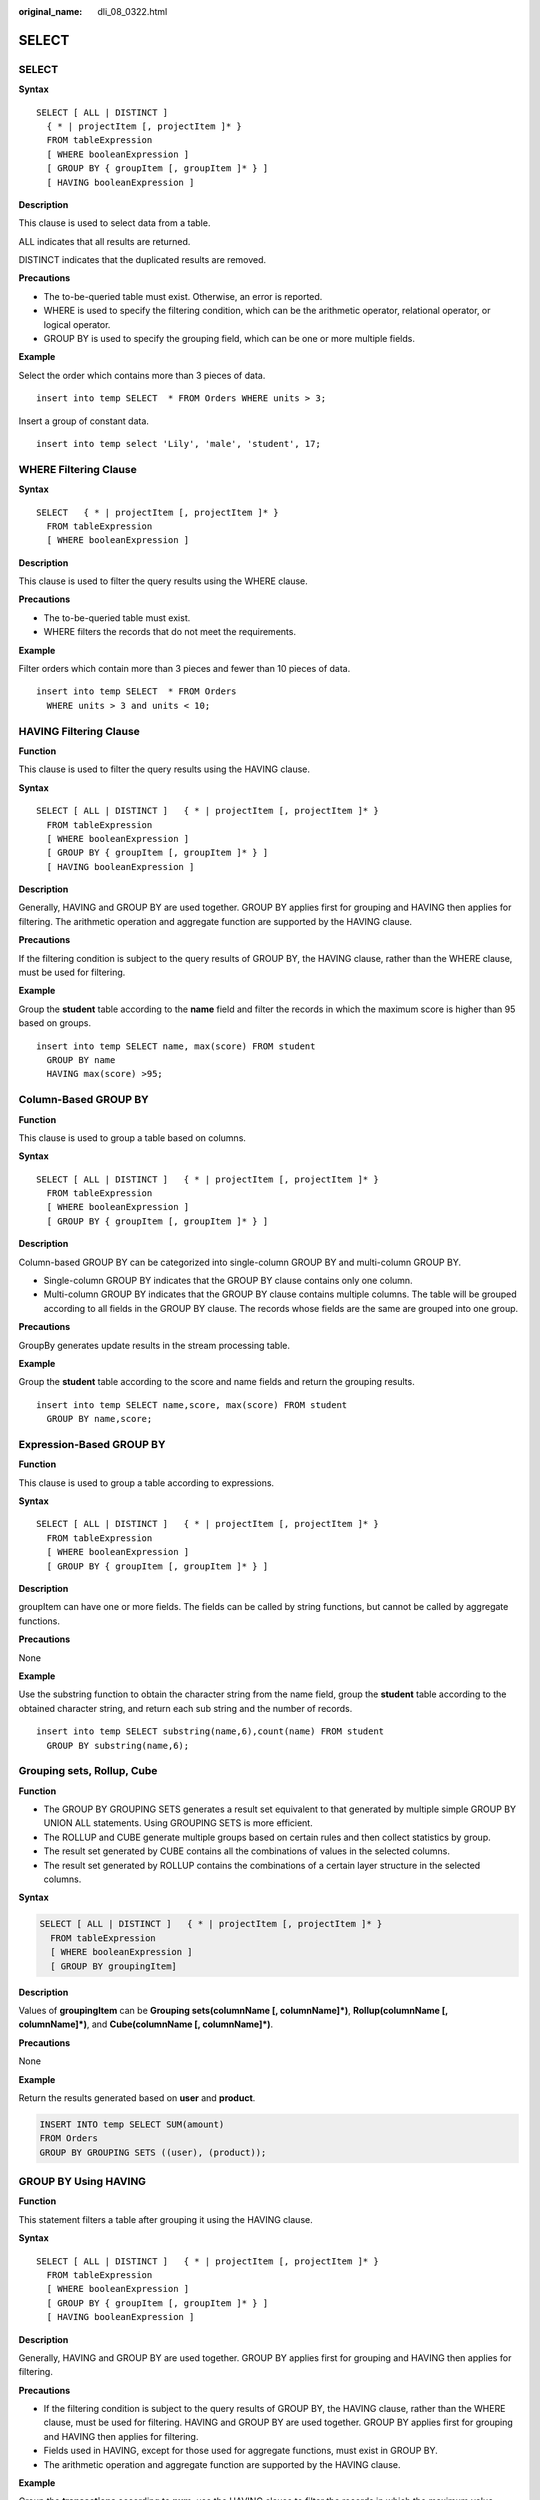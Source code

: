 :original_name: dli_08_0322.html

.. _dli_08_0322:

SELECT
======


SELECT
------

**Syntax**

::

   SELECT [ ALL | DISTINCT ]
     { * | projectItem [, projectItem ]* }
     FROM tableExpression
     [ WHERE booleanExpression ]
     [ GROUP BY { groupItem [, groupItem ]* } ]
     [ HAVING booleanExpression ]

**Description**

This clause is used to select data from a table.

ALL indicates that all results are returned.

DISTINCT indicates that the duplicated results are removed.

**Precautions**

-  The to-be-queried table must exist. Otherwise, an error is reported.
-  WHERE is used to specify the filtering condition, which can be the arithmetic operator, relational operator, or logical operator.
-  GROUP BY is used to specify the grouping field, which can be one or more multiple fields.

**Example**

Select the order which contains more than 3 pieces of data.

::

   insert into temp SELECT  * FROM Orders WHERE units > 3;

Insert a group of constant data.

::

   insert into temp select 'Lily', 'male', 'student', 17;

WHERE Filtering Clause
----------------------

**Syntax**

::

   SELECT   { * | projectItem [, projectItem ]* }
     FROM tableExpression
     [ WHERE booleanExpression ]

**Description**

This clause is used to filter the query results using the WHERE clause.

**Precautions**

-  The to-be-queried table must exist.
-  WHERE filters the records that do not meet the requirements.

**Example**

Filter orders which contain more than 3 pieces and fewer than 10 pieces of data.

::

   insert into temp SELECT  * FROM Orders
     WHERE units > 3 and units < 10;

HAVING Filtering Clause
-----------------------

**Function**

This clause is used to filter the query results using the HAVING clause.

**Syntax**

::

   SELECT [ ALL | DISTINCT ]   { * | projectItem [, projectItem ]* }
     FROM tableExpression
     [ WHERE booleanExpression ]
     [ GROUP BY { groupItem [, groupItem ]* } ]
     [ HAVING booleanExpression ]

**Description**

Generally, HAVING and GROUP BY are used together. GROUP BY applies first for grouping and HAVING then applies for filtering. The arithmetic operation and aggregate function are supported by the HAVING clause.

**Precautions**

If the filtering condition is subject to the query results of GROUP BY, the HAVING clause, rather than the WHERE clause, must be used for filtering.

**Example**

Group the **student** table according to the **name** field and filter the records in which the maximum score is higher than 95 based on groups.

::

   insert into temp SELECT name, max(score) FROM student
     GROUP BY name
     HAVING max(score) >95;

Column-Based GROUP BY
---------------------

**Function**

This clause is used to group a table based on columns.

**Syntax**

::

   SELECT [ ALL | DISTINCT ]   { * | projectItem [, projectItem ]* }
     FROM tableExpression
     [ WHERE booleanExpression ]
     [ GROUP BY { groupItem [, groupItem ]* } ]

**Description**

Column-based GROUP BY can be categorized into single-column GROUP BY and multi-column GROUP BY.

-  Single-column GROUP BY indicates that the GROUP BY clause contains only one column.
-  Multi-column GROUP BY indicates that the GROUP BY clause contains multiple columns. The table will be grouped according to all fields in the GROUP BY clause. The records whose fields are the same are grouped into one group.

**Precautions**

GroupBy generates update results in the stream processing table.

**Example**

Group the **student** table according to the score and name fields and return the grouping results.

::

   insert into temp SELECT name,score, max(score) FROM student
     GROUP BY name,score;

Expression-Based GROUP BY
-------------------------

**Function**

This clause is used to group a table according to expressions.

**Syntax**

::

   SELECT [ ALL | DISTINCT ]   { * | projectItem [, projectItem ]* }
     FROM tableExpression
     [ WHERE booleanExpression ]
     [ GROUP BY { groupItem [, groupItem ]* } ]

**Description**

groupItem can have one or more fields. The fields can be called by string functions, but cannot be called by aggregate functions.

**Precautions**

None

**Example**

Use the substring function to obtain the character string from the name field, group the **student** table according to the obtained character string, and return each sub string and the number of records.

::

   insert into temp SELECT substring(name,6),count(name) FROM student
     GROUP BY substring(name,6);

Grouping sets, Rollup, Cube
---------------------------

**Function**

-  The GROUP BY GROUPING SETS generates a result set equivalent to that generated by multiple simple GROUP BY UNION ALL statements. Using GROUPING SETS is more efficient.
-  The ROLLUP and CUBE generate multiple groups based on certain rules and then collect statistics by group.
-  The result set generated by CUBE contains all the combinations of values in the selected columns.
-  The result set generated by ROLLUP contains the combinations of a certain layer structure in the selected columns.

**Syntax**

.. code-block::

   SELECT [ ALL | DISTINCT ]   { * | projectItem [, projectItem ]* }
     FROM tableExpression
     [ WHERE booleanExpression ]
     [ GROUP BY groupingItem]

**Description**

Values of **groupingItem** can be **Grouping sets(columnName [, columnName]*)**, **Rollup(columnName [, columnName]*)**, and **Cube(columnName [, columnName]*)**.

**Precautions**

None

**Example**

Return the results generated based on **user** and **product**.

.. code-block::

   INSERT INTO temp SELECT SUM(amount)
   FROM Orders
   GROUP BY GROUPING SETS ((user), (product));

GROUP BY Using HAVING
---------------------

**Function**

This statement filters a table after grouping it using the HAVING clause.

**Syntax**

::

   SELECT [ ALL | DISTINCT ]   { * | projectItem [, projectItem ]* }
     FROM tableExpression
     [ WHERE booleanExpression ]
     [ GROUP BY { groupItem [, groupItem ]* } ]
     [ HAVING booleanExpression ]

**Description**

Generally, HAVING and GROUP BY are used together. GROUP BY applies first for grouping and HAVING then applies for filtering.

**Precautions**

-  If the filtering condition is subject to the query results of GROUP BY, the HAVING clause, rather than the WHERE clause, must be used for filtering. HAVING and GROUP BY are used together. GROUP BY applies first for grouping and HAVING then applies for filtering.
-  Fields used in HAVING, except for those used for aggregate functions, must exist in GROUP BY.
-  The arithmetic operation and aggregate function are supported by the HAVING clause.

**Example**

Group the **transactions** according to **num**, use the HAVING clause to filter the records in which the maximum value derived from multiplying **price** with **amount** is higher than 5000, and return the filtered results.

::

   insert into temp SELECT num, max(price*amount) FROM transactions
     WHERE time > '2016-06-01'
     GROUP BY num
     HAVING max(price*amount)>5000;
